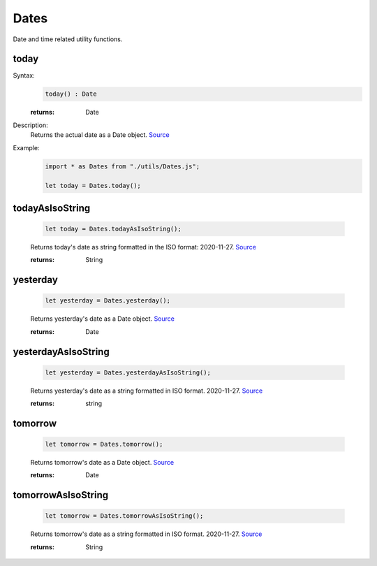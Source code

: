 -------------------
Dates
-------------------

Date and time related utility functions.

today
=====

Syntax:
    .. code-block:: javascript

        today() : Date

    :returns: Date

Description:
    Returns the actual date as a Date object. `Source <https://javascriptf1.com/snippet/get-the-current-date-in-javascript>`_

Example:
    .. code-block:: javascript

        import * as Dates from "./utils/Dates.js";

        let today = Dates.today();


todayAsIsoString
================

    .. code-block:: javascript

        let today = Dates.todayAsIsoString();


    Returns today's date as string formatted in the ISO format: 2020-11-27. `Source <https://javascriptf1.com/snippet/get-the-current-date-in-javascript>`_

    :returns: String

yesterday
=========

    .. code-block:: javascript

        let yesterday = Dates.yesterday();


    Returns yesterday's date as a Date object. `Source <https://javascriptf1.com/snippet/get-yesterdays-date-in-javascript>`_

    :returns: Date

yesterdayAsIsoString
====================

    .. code-block:: javascript

        let yesterday = Dates.yesterdayAsIsoString();


    Returns yesterday's date as a string formatted in ISO format. 2020-11-27. `Source <https://javascriptf1.com/snippet/get-yesterdays-date-in-javascript>`_

    :returns: string

tomorrow
=========

    .. code-block:: javascript

        let tomorrow = Dates.tomorrow();


    Returns tomorrow's date as a Date object. `Source <https://javascriptf1.com/snippet/get-tomorrows-date-in-javascript>`_

    :returns: Date

tomorrowAsIsoString
====================

    .. code-block:: javascript

        let tomorrow = Dates.tomorrowAsIsoString();


    Returns tomorrow's date as a string formatted in ISO format. 2020-11-27. `Source <https://javascriptf1.com/snippet/get-tomorrows-date-in-javascript>`_

    :returns: String


